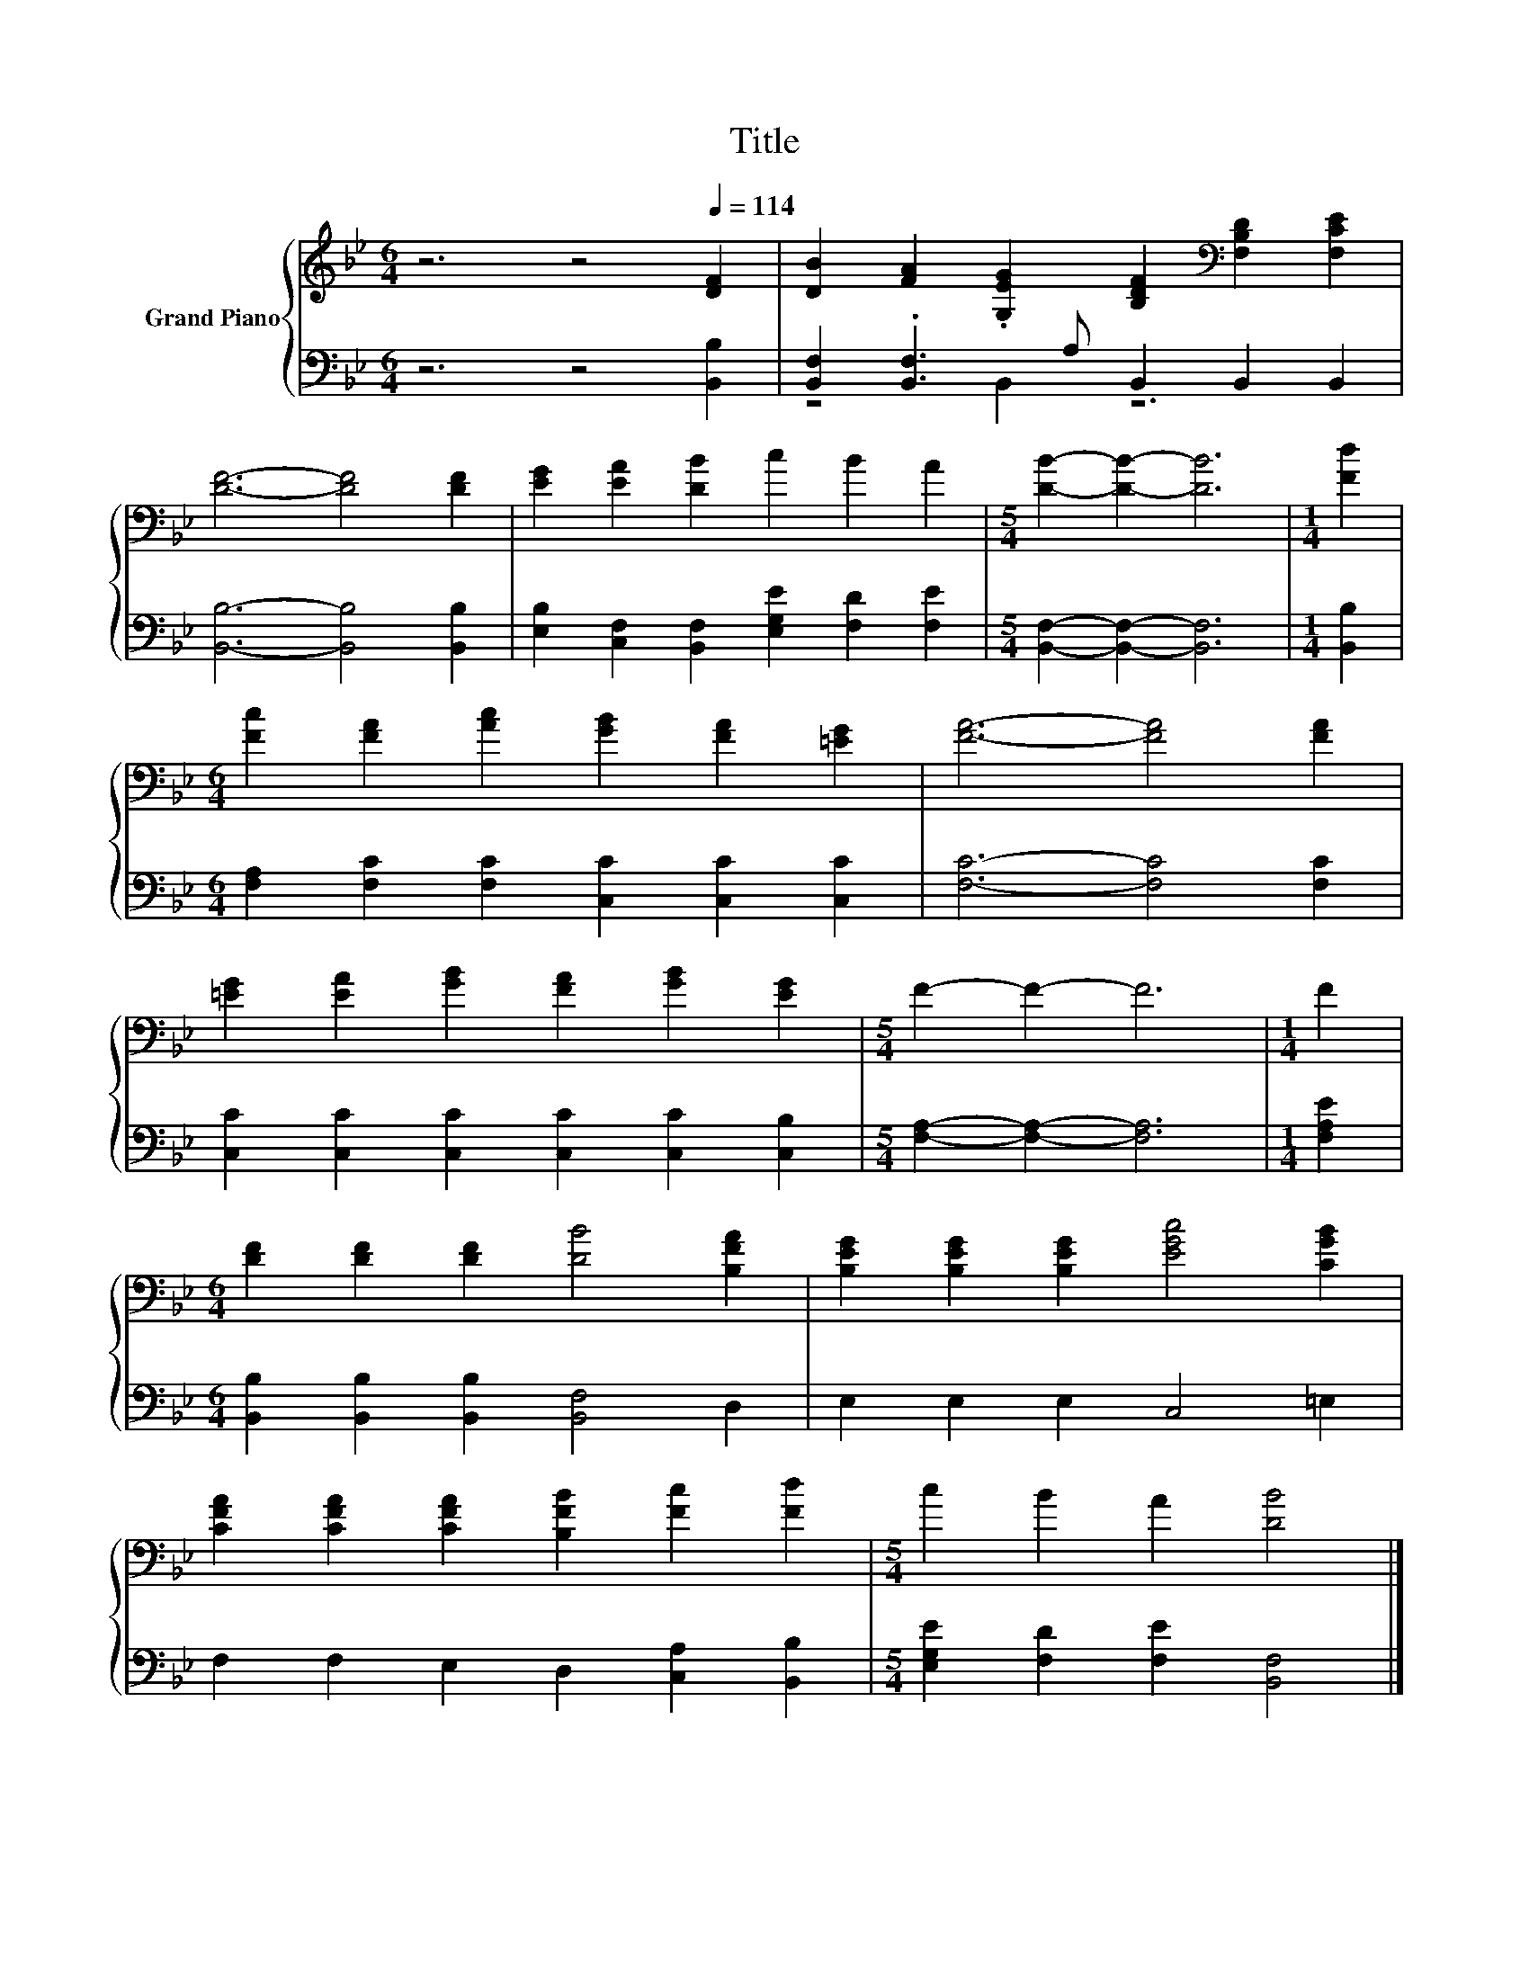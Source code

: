 X:1
T:Title
%%score { 1 | ( 2 3 ) }
L:1/8
M:6/4
K:Bb
V:1 treble nm="Grand Piano"
V:2 bass 
V:3 bass 
V:1
 z6 z4[Q:1/4=114] [DF]2 | [DB]2 [FA]2 .[G,EG]2 [B,DF]2[K:bass] [F,B,D]2 [F,CE]2 | %2
 [DF]6- [DF]4 [DF]2 | [EG]2 [EA]2 [DB]2 c2 B2 A2 |[M:5/4] [DB]2- [DB]2- [DB]6 |[M:1/4] [Fd]2 | %6
[M:6/4] [Fc]2 [FA]2 [Ac]2 [GB]2 [FA]2 [=EG]2 | [FA]6- [FA]4 [FA]2 | %8
 [=EG]2 [EA]2 [GB]2 [FA]2 [GB]2 [EG]2 |[M:5/4] F2- F2- F6 |[M:1/4] F2 | %11
[M:6/4] [DF]2 [DF]2 [DF]2 [DB]4 [B,FA]2 | [B,EG]2 [B,EG]2 [B,EG]2 [EGc]4 [CGB]2 | %13
 [CFA]2 [CFA]2 [CFA]2 [B,FB]2 [Fc]2 [Fd]2 |[M:5/4] c2 B2 A2 [DB]4 |] %15
V:2
 z6 z4 [B,,B,]2 | [B,,F,]2 .[B,,F,]3 A, B,,2 B,,2 B,,2 | [B,,B,]6- [B,,B,]4 [B,,B,]2 | %3
 [E,B,]2 [C,F,]2 [B,,F,]2 [E,G,E]2 [F,D]2 [F,E]2 |[M:5/4] [B,,F,]2- [B,,F,]2- [B,,F,]6 | %5
[M:1/4] [B,,B,]2 |[M:6/4] [F,A,]2 [F,C]2 [F,C]2 [C,C]2 [C,C]2 [C,C]2 | [F,C]6- [F,C]4 [F,C]2 | %8
 [C,C]2 [C,C]2 [C,C]2 [C,C]2 [C,C]2 [C,B,]2 |[M:5/4] [F,A,]2- [F,A,]2- [F,A,]6 |[M:1/4] [F,A,E]2 | %11
[M:6/4] [B,,B,]2 [B,,B,]2 [B,,B,]2 [B,,F,]4 D,2 | E,2 E,2 E,2 C,4 =E,2 | %13
 F,2 F,2 E,2 D,2 [C,A,]2 [B,,B,]2 |[M:5/4] [E,G,E]2 [F,D]2 [F,E]2 [B,,F,]4 |] %15
V:3
 x12 | z4 B,,2 z6 | x12 | x12 |[M:5/4] x10 |[M:1/4] x2 |[M:6/4] x12 | x12 | x12 |[M:5/4] x10 | %10
[M:1/4] x2 |[M:6/4] x12 | x12 | x12 |[M:5/4] x10 |] %15

